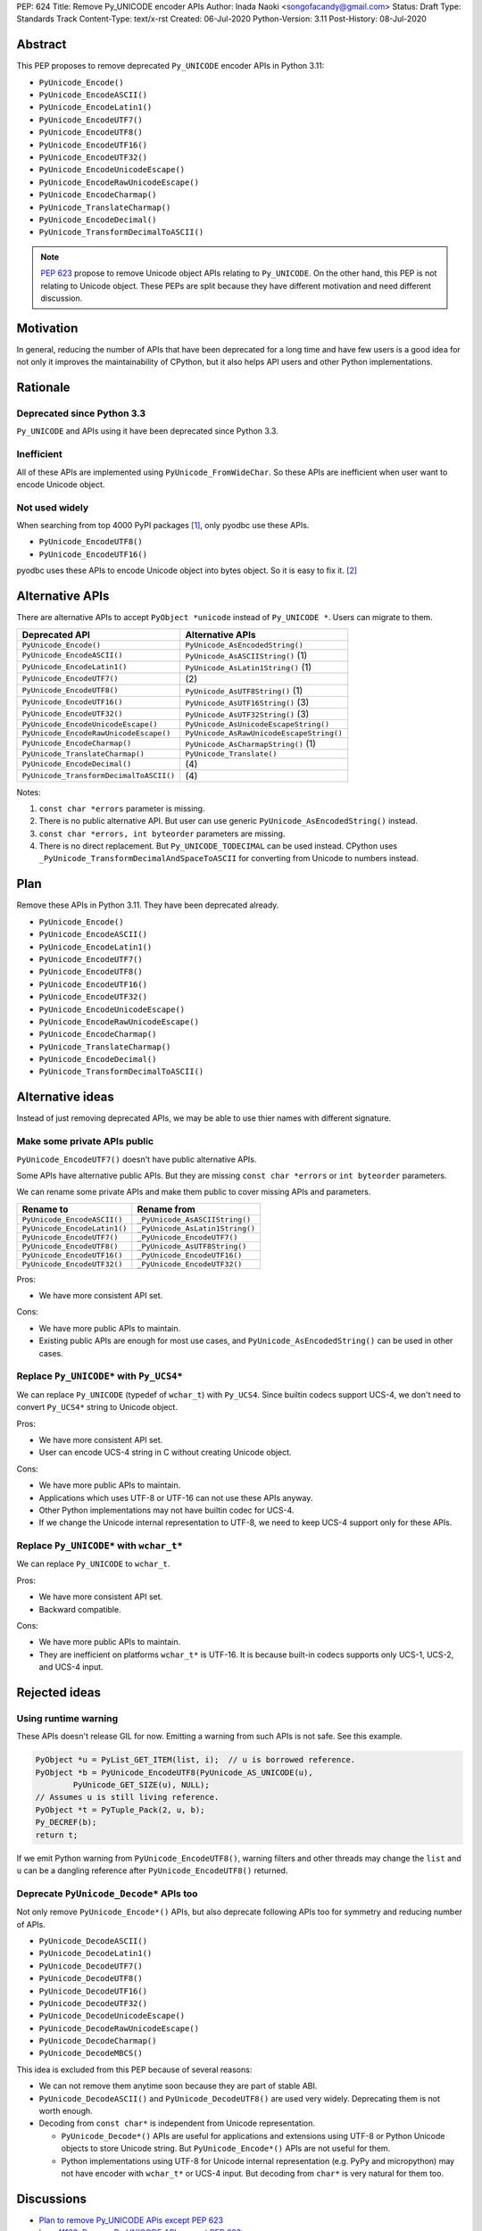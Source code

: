 PEP: 624
Title: Remove Py_UNICODE encoder APIs
Author: Inada Naoki <songofacandy@gmail.com>
Status: Draft
Type: Standards Track
Content-Type: text/x-rst
Created: 06-Jul-2020
Python-Version: 3.11
Post-History: 08-Jul-2020


Abstract
========

This PEP proposes to remove deprecated ``Py_UNICODE`` encoder APIs in Python 3.11:

* ``PyUnicode_Encode()``
* ``PyUnicode_EncodeASCII()``
* ``PyUnicode_EncodeLatin1()``
* ``PyUnicode_EncodeUTF7()``
* ``PyUnicode_EncodeUTF8()``
* ``PyUnicode_EncodeUTF16()``
* ``PyUnicode_EncodeUTF32()``
* ``PyUnicode_EncodeUnicodeEscape()``
* ``PyUnicode_EncodeRawUnicodeEscape()``
* ``PyUnicode_EncodeCharmap()``
* ``PyUnicode_TranslateCharmap()``
* ``PyUnicode_EncodeDecimal()``
* ``PyUnicode_TransformDecimalToASCII()``

.. note::

   `PEP 623  <https://www.python.org/dev/peps/pep-0623/>`_ propose to remove
   Unicode object APIs relating to ``Py_UNICODE``. On the other hand, this PEP
   is not relating to Unicode object. These PEPs are split because they have
   different motivation and need different discussion.


Motivation
==========

In general, reducing the number of APIs that have been deprecated for
a long time and have few users is a good idea for not only it
improves the maintainability of CPython, but it also helps API users
and other Python implementations.


Rationale
=========

Deprecated since Python 3.3
---------------------------

``Py_UNICODE`` and APIs using it have been deprecated since Python 3.3.


Inefficient
-----------

All of these APIs are implemented using ``PyUnicode_FromWideChar``.
So these APIs are inefficient when user want to encode Unicode
object.


Not used widely
---------------

When searching from top 4000 PyPI packages [1]_, only pyodbc use
these APIs.

* ``PyUnicode_EncodeUTF8()``
* ``PyUnicode_EncodeUTF16()``

pyodbc uses these APIs to encode Unicode object into bytes object.
So it is easy to fix it. [2]_


Alternative APIs
================

There are alternative APIs to accept ``PyObject *unicode`` instead of
``Py_UNICODE *``. Users can migrate to them.


========================================= ==========================================
Deprecated API                            Alternative APIs
========================================= ==========================================
``PyUnicode_Encode()``                    ``PyUnicode_AsEncodedString()``
``PyUnicode_EncodeASCII()``               ``PyUnicode_AsASCIIString()`` \(1)
``PyUnicode_EncodeLatin1()``              ``PyUnicode_AsLatin1String()`` \(1)
``PyUnicode_EncodeUTF7()``                \(2)
``PyUnicode_EncodeUTF8()``                ``PyUnicode_AsUTF8String()`` \(1)
``PyUnicode_EncodeUTF16()``               ``PyUnicode_AsUTF16String()`` \(3)
``PyUnicode_EncodeUTF32()``               ``PyUnicode_AsUTF32String()`` \(3)
``PyUnicode_EncodeUnicodeEscape()``       ``PyUnicode_AsUnicodeEscapeString()``
``PyUnicode_EncodeRawUnicodeEscape()``    ``PyUnicode_AsRawUnicodeEscapeString()``
``PyUnicode_EncodeCharmap()``             ``PyUnicode_AsCharmapString()`` \(1)
``PyUnicode_TranslateCharmap()``          ``PyUnicode_Translate()``
``PyUnicode_EncodeDecimal()``              \(4)
``PyUnicode_TransformDecimalToASCII()``    \(4)
========================================= ==========================================

Notes:

(1)
   ``const char *errors`` parameter is missing.

(2)
   There is no public alternative API. But user can use generic
   ``PyUnicode_AsEncodedString()`` instead.

(3)
   ``const char *errors, int byteorder`` parameters are missing.

(4)
   There is no direct replacement. But ``Py_UNICODE_TODECIMAL``
   can be used instead. CPython uses
   ``_PyUnicode_TransformDecimalAndSpaceToASCII`` for converting
   from Unicode to numbers instead.


Plan
====

Remove these APIs in Python 3.11. They have been deprecated already.

* ``PyUnicode_Encode()``
* ``PyUnicode_EncodeASCII()``
* ``PyUnicode_EncodeLatin1()``
* ``PyUnicode_EncodeUTF7()``
* ``PyUnicode_EncodeUTF8()``
* ``PyUnicode_EncodeUTF16()``
* ``PyUnicode_EncodeUTF32()``
* ``PyUnicode_EncodeUnicodeEscape()``
* ``PyUnicode_EncodeRawUnicodeEscape()``
* ``PyUnicode_EncodeCharmap()``
* ``PyUnicode_TranslateCharmap()``
* ``PyUnicode_EncodeDecimal()``
* ``PyUnicode_TransformDecimalToASCII()``


Alternative ideas
=================

Instead of just removing deprecated APIs, we may be able to use thier
names with different signature.


Make some private APIs public
------------------------------

``PyUnicode_EncodeUTF7()`` doesn't have public alternative APIs.

Some APIs have alternative public APIs. But they are missing
``const char *errors`` or ``int byteorder`` parameters.

We can rename some private APIs and make them public to cover missing
APIs and parameters.

============================= ================================
 Rename to                     Rename from
============================= ================================
``PyUnicode_EncodeASCII()``    ``_PyUnicode_AsASCIIString()``
``PyUnicode_EncodeLatin1()``   ``_PyUnicode_AsLatin1String()``
``PyUnicode_EncodeUTF7()``     ``_PyUnicode_EncodeUTF7()``
``PyUnicode_EncodeUTF8()``     ``_PyUnicode_AsUTF8String()``
``PyUnicode_EncodeUTF16()``    ``_PyUnicode_EncodeUTF16()``
``PyUnicode_EncodeUTF32()``    ``_PyUnicode_EncodeUTF32()``
============================= ================================

Pros:

* We have more consistent API set.

Cons:

* We have more public APIs to maintain.
* Existing public APIs are enough for most use cases, and
  ``PyUnicode_AsEncodedString()`` can be used in other cases.


Replace ``Py_UNICODE*`` with ``Py_UCS4*``
-----------------------------------------

We can replace ``Py_UNICODE`` (typedef of ``wchar_t``) with
``Py_UCS4``. Since builtin codecs support UCS-4, we don't need to
convert ``Py_UCS4*`` string to Unicode object.


Pros:

* We have more consistent API set.
* User can encode UCS-4 string in C without creating Unicode object.

Cons:

* We have more public APIs to maintain.
* Applications which uses UTF-8 or UTF-16 can not use these APIs
  anyway.
* Other Python implementations may not have builtin codec for UCS-4.
* If we change the Unicode internal representation to UTF-8, we need
  to keep UCS-4 support only for these APIs.


Replace ``Py_UNICODE*`` with ``wchar_t*``
-----------------------------------------

We can replace ``Py_UNICODE`` to ``wchar_t``.

Pros:

* We have more consistent API set.
* Backward compatible.

Cons:

* We have more public APIs to maintain.
* They are inefficient on platforms ``wchar_t*`` is UTF-16. It is
  because built-in codecs supports only UCS-1, UCS-2, and UCS-4
  input.


Rejected ideas
==============

Using runtime warning
---------------------

These APIs doesn't release GIL for now. Emitting a warning from
such APIs is not safe. See this example.

.. code-block::

   PyObject *u = PyList_GET_ITEM(list, i);  // u is borrowed reference.
   PyObject *b = PyUnicode_EncodeUTF8(PyUnicode_AS_UNICODE(u),
           PyUnicode_GET_SIZE(u), NULL);
   // Assumes u is still living reference.
   PyObject *t = PyTuple_Pack(2, u, b);
   Py_DECREF(b);
   return t;

If we emit Python warning from ``PyUnicode_EncodeUTF8()``, warning
filters and other threads may change the ``list`` and ``u`` can be
a dangling reference after ``PyUnicode_EncodeUTF8()`` returned.


Deprecate ``PyUnicode_Decode*`` APIs too
----------------------------------------

Not only remove ``PyUnicode_Encode*()`` APIs, but also deprecate
following APIs too for symmetry and reducing number of APIs.

* ``PyUnicode_DecodeASCII()``
* ``PyUnicode_DecodeLatin1()``
* ``PyUnicode_DecodeUTF7()``
* ``PyUnicode_DecodeUTF8()``
* ``PyUnicode_DecodeUTF16()``
* ``PyUnicode_DecodeUTF32()``
* ``PyUnicode_DecodeUnicodeEscape()``
* ``PyUnicode_DecodeRawUnicodeEscape()``
* ``PyUnicode_DecodeCharmap()``
* ``PyUnicode_DecodeMBCS()``

This idea is excluded from this PEP because of several reasons:

* We can not remove them anytime soon because they are part of stable
  ABI.

* ``PyUnicode_DecodeASCII()`` and ``PyUnicode_DecodeUTF8()`` are used
  very widely. Deprecating them is not worth enough.

* Decoding from ``const char*`` is independent from Unicode
  representation.

  * ``PyUnicode_Decode*()`` APIs are useful for applications and
    extensions using UTF-8 or Python Unicode objects to store Unicode
    string. But ``PyUnicode_Encode*()`` APIs are not useful for them.

  * Python implementations using UTF-8 for Unicode internal
    representation (e.g. PyPy and micropython) may not have encoder
    with ``wchar_t*`` or UCS-4 input. But decoding from ``char*``
    is very natural for them too.


Discussions
===========

* `Plan to remove Py_UNICODE APis except PEP 623
  <https://mail.python.org/archives/list/python-dev@python.org/thread/S7KW2U6IGXZFBMGS6WSJB26NZIBW4OLE/#S7KW2U6IGXZFBMGS6WSJB26NZIBW4OLE>`_
* `bpo-41123: Remove Py_UNICODE APIs except PEP 623: <https://bugs.python.org/issue41123>`_


References
==========

.. [1] Source package list chosen from top 4000 PyPI packages.
   (https://github.com/methane/notes/blob/master/2020/wchar-cache/package_list.txt)

.. [2] pyodbc -- Don't use PyUnicode_Encode API #792
   (https://github.com/mkleehammer/pyodbc/pull/792)

.. [3] Uncomment Py_DEPRECATED for Py_UNICODE APIs (GH-21318)
   (https://github.com/python/cpython/commit/9c3840870814493fed62e140cfa43c2883e12181)


Copyright
=========

This document has been placed in the public domain.

..
   Local Variables:
   mode: indented-text
   indent-tabs-mode: nil
   sentence-end-double-space: t
   fill-column: 70
   coding: utf-8
   End:
